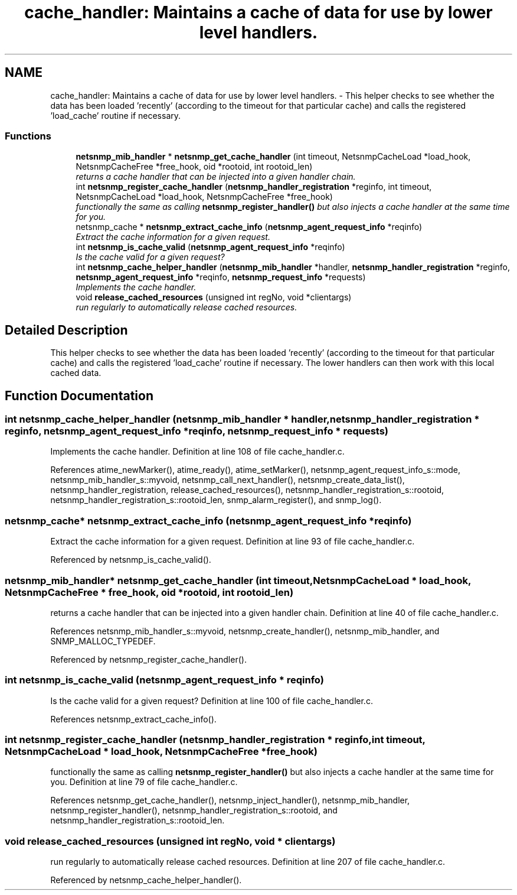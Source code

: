 .TH "cache_handler: Maintains a cache of data for use by lower level handlers." 3 "7 Aug 2004" "net-snmp" \" -*- nroff -*-
.ad l
.nh
.SH NAME
cache_handler: Maintains a cache of data for use by lower level handlers. \- This helper checks to see whether the data has been loaded 'recently' (according to the timeout for that particular cache) and calls the registered 'load_cache' routine if necessary.  

.PP
.SS "Functions"

.in +1c
.ti -1c
.RI "\fBnetsnmp_mib_handler\fP * \fBnetsnmp_get_cache_handler\fP (int timeout, NetsnmpCacheLoad *load_hook, NetsnmpCacheFree *free_hook, oid *rootoid, int rootoid_len)"
.br
.RI "\fIreturns a cache handler that can be injected into a given handler chain. \fP"
.ti -1c
.RI "int \fBnetsnmp_register_cache_handler\fP (\fBnetsnmp_handler_registration\fP *reginfo, int timeout, NetsnmpCacheLoad *load_hook, NetsnmpCacheFree *free_hook)"
.br
.RI "\fIfunctionally the same as calling \fBnetsnmp_register_handler()\fP but also injects a cache handler at the same time for you. \fP"
.ti -1c
.RI "netsnmp_cache * \fBnetsnmp_extract_cache_info\fP (\fBnetsnmp_agent_request_info\fP *reqinfo)"
.br
.RI "\fIExtract the cache information for a given request. \fP"
.ti -1c
.RI "int \fBnetsnmp_is_cache_valid\fP (\fBnetsnmp_agent_request_info\fP *reqinfo)"
.br
.RI "\fIIs the cache valid for a given request? \fP"
.ti -1c
.RI "int \fBnetsnmp_cache_helper_handler\fP (\fBnetsnmp_mib_handler\fP *handler, \fBnetsnmp_handler_registration\fP *reginfo, \fBnetsnmp_agent_request_info\fP *reqinfo, \fBnetsnmp_request_info\fP *requests)"
.br
.RI "\fIImplements the cache handler. \fP"
.ti -1c
.RI "void \fBrelease_cached_resources\fP (unsigned int regNo, void *clientargs)"
.br
.RI "\fIrun regularly to automatically release cached resources. \fP"
.in -1c
.SH "Detailed Description"
.PP 
This helper checks to see whether the data has been loaded 'recently' (according to the timeout for that particular cache) and calls the registered 'load_cache' routine if necessary. The lower handlers can then work with this local cached data. 
.SH "Function Documentation"
.PP 
.SS "int netsnmp_cache_helper_handler (\fBnetsnmp_mib_handler\fP * handler, \fBnetsnmp_handler_registration\fP * reginfo, \fBnetsnmp_agent_request_info\fP * reqinfo, \fBnetsnmp_request_info\fP * requests)"
.PP
Implements the cache handler. Definition at line 108 of file cache_handler.c.
.PP
References atime_newMarker(), atime_ready(), atime_setMarker(), netsnmp_agent_request_info_s::mode, netsnmp_mib_handler_s::myvoid, netsnmp_call_next_handler(), netsnmp_create_data_list(), netsnmp_handler_registration, release_cached_resources(), netsnmp_handler_registration_s::rootoid, netsnmp_handler_registration_s::rootoid_len, snmp_alarm_register(), and snmp_log().
.SS "netsnmp_cache* netsnmp_extract_cache_info (\fBnetsnmp_agent_request_info\fP * reqinfo)"
.PP
Extract the cache information for a given request. Definition at line 93 of file cache_handler.c.
.PP
Referenced by netsnmp_is_cache_valid().
.SS "\fBnetsnmp_mib_handler\fP* netsnmp_get_cache_handler (int timeout, NetsnmpCacheLoad * load_hook, NetsnmpCacheFree * free_hook, oid * rootoid, int rootoid_len)"
.PP
returns a cache handler that can be injected into a given handler chain. Definition at line 40 of file cache_handler.c.
.PP
References netsnmp_mib_handler_s::myvoid, netsnmp_create_handler(), netsnmp_mib_handler, and SNMP_MALLOC_TYPEDEF.
.PP
Referenced by netsnmp_register_cache_handler().
.SS "int netsnmp_is_cache_valid (\fBnetsnmp_agent_request_info\fP * reqinfo)"
.PP
Is the cache valid for a given request? Definition at line 100 of file cache_handler.c.
.PP
References netsnmp_extract_cache_info().
.SS "int netsnmp_register_cache_handler (\fBnetsnmp_handler_registration\fP * reginfo, int timeout, NetsnmpCacheLoad * load_hook, NetsnmpCacheFree * free_hook)"
.PP
functionally the same as calling \fBnetsnmp_register_handler()\fP but also injects a cache handler at the same time for you. Definition at line 79 of file cache_handler.c.
.PP
References netsnmp_get_cache_handler(), netsnmp_inject_handler(), netsnmp_mib_handler, netsnmp_register_handler(), netsnmp_handler_registration_s::rootoid, and netsnmp_handler_registration_s::rootoid_len.
.SS "void release_cached_resources (unsigned int regNo, void * clientargs)"
.PP
run regularly to automatically release cached resources. Definition at line 207 of file cache_handler.c.
.PP
Referenced by netsnmp_cache_helper_handler().
